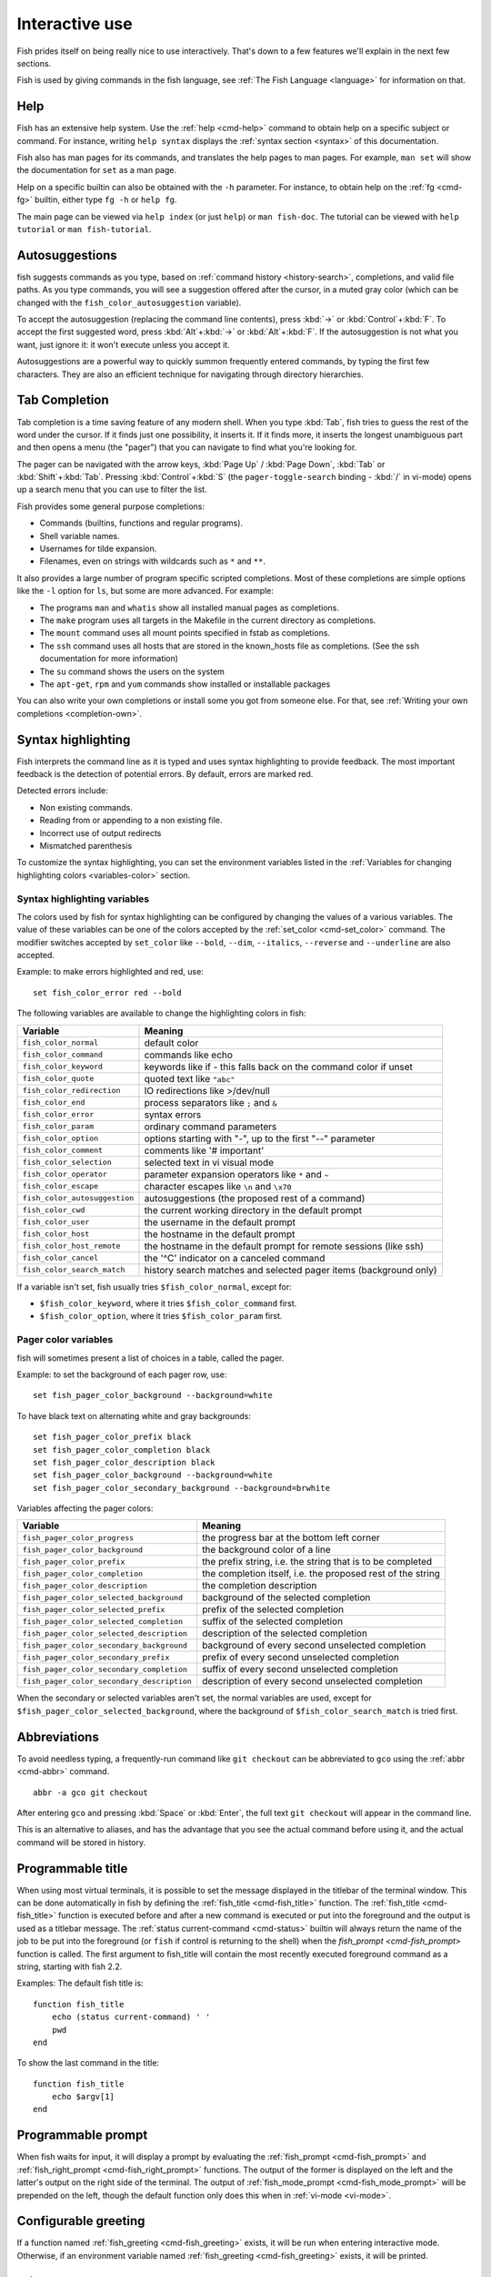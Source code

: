 .. _interactive:

Interactive use
===============

Fish prides itself on being really nice to use interactively. That's down to a few features we'll explain in the next few sections.

Fish is used by giving commands in the fish language, see :ref:`The Fish Language <language>` for information on that.

Help
----

Fish has an extensive help system. Use the :ref:`help <cmd-help>` command to obtain help on a specific subject or command. For instance, writing ``help syntax`` displays the :ref:`syntax section <syntax>` of this documentation.

Fish also has man pages for its commands, and translates the help pages to man pages. For example, ``man set`` will show the documentation for ``set`` as a man page.

Help on a specific builtin can also be obtained with the ``-h`` parameter. For instance, to obtain help on the :ref:`fg <cmd-fg>` builtin, either type ``fg -h`` or ``help fg``.

The main page can be viewed via ``help index`` (or just ``help``) or ``man fish-doc``. The tutorial can be viewed with ``help tutorial`` or ``man fish-tutorial``.

.. _autosuggestions:

Autosuggestions
---------------

fish suggests commands as you type, based on :ref:`command history <history-search>`, completions, and valid file paths. As you type commands, you will see a suggestion offered after the cursor, in a muted gray color (which can be changed with the ``fish_color_autosuggestion`` variable).

To accept the autosuggestion (replacing the command line contents), press :kbd:`→` or :kbd:`Control`\ +\ :kbd:`F`. To accept the first suggested word, press :kbd:`Alt`\ +\ :kbd:`→` or :kbd:`Alt`\ +\ :kbd:`F`. If the autosuggestion is not what you want, just ignore it: it won't execute unless you accept it.

Autosuggestions are a powerful way to quickly summon frequently entered commands, by typing the first few characters. They are also an efficient technique for navigating through directory hierarchies.


.. _tab-completion:

Tab Completion
--------------

Tab completion is a time saving feature of any modern shell. When you type :kbd:`Tab`, fish tries to guess the rest of the word under the cursor. If it finds just one possibility, it inserts it. If it finds more, it inserts the longest unambiguous part and then opens a menu (the "pager") that you can navigate to find what you're looking for.

The pager can be navigated with the arrow keys, :kbd:`Page Up` / :kbd:`Page Down`, :kbd:`Tab` or :kbd:`Shift`\ +\ :kbd:`Tab`. Pressing :kbd:`Control`\ +\ :kbd:`S` (the ``pager-toggle-search`` binding - :kbd:`/` in vi-mode) opens up a search menu that you can use to filter the list.

Fish provides some general purpose completions:

- Commands (builtins, functions and regular programs).

- Shell variable names.

- Usernames for tilde expansion.

- Filenames, even on strings with wildcards such as ``*`` and ``**``.

It also provides a large number of program specific scripted completions. Most of these completions are simple options like the ``-l`` option for ``ls``, but some are more advanced. For example:

- The programs ``man`` and ``whatis`` show all installed manual pages as completions.

- The ``make`` program uses all targets in the Makefile in the current directory as completions.

- The ``mount`` command uses all mount points specified in fstab as completions.

- The ``ssh`` command uses all hosts that are stored in the known_hosts file as completions. (See the ssh documentation for more information)

- The ``su`` command shows the users on the system

- The ``apt-get``, ``rpm`` and ``yum`` commands show installed or installable packages

You can also write your own completions or install some you got from someone else. For that, see :ref:`Writing your own completions <completion-own>`.

.. _color:

Syntax highlighting
-------------------

Fish interprets the command line as it is typed and uses syntax highlighting to provide feedback. The most important feedback is the detection of potential errors. By default, errors are marked red.

Detected errors include:

- Non existing commands.
- Reading from or appending to a non existing file.
- Incorrect use of output redirects
- Mismatched parenthesis

To customize the syntax highlighting, you can set the environment variables listed in the :ref:`Variables for changing highlighting colors <variables-color>` section.

.. _variables-color:

Syntax highlighting variables
^^^^^^^^^^^^^^^^^^^^^^^^^^^^^

The colors used by fish for syntax highlighting can be configured by changing the values of a various variables. The value of these variables can be one of the colors accepted by the :ref:`set_color <cmd-set_color>` command. The modifier switches accepted by ``set_color`` like ``--bold``, ``--dim``, ``--italics``, ``--reverse`` and ``--underline`` are also accepted.


Example: to make errors highlighted and red, use::

    set fish_color_error red --bold


The following variables are available to change the highlighting colors in fish:

==========================================                 =====================================================================
Variable                                                   Meaning
==========================================                 =====================================================================
``fish_color_normal``                                      default color
``fish_color_command``                                     commands like echo
``fish_color_keyword``                                     keywords like if - this falls back on the command color if unset
``fish_color_quote``                                       quoted text like ``"abc"``
``fish_color_redirection``                                 IO redirections like >/dev/null
``fish_color_end``                                         process separators like ``;`` and ``&``
``fish_color_error``                                       syntax errors
``fish_color_param``                                       ordinary command parameters
``fish_color_option``                                      options starting with "-", up to the first "--" parameter
``fish_color_comment``                                     comments like '# important'
``fish_color_selection``                                   selected text in vi visual mode
``fish_color_operator``                                    parameter expansion operators like ``*`` and ``~``
``fish_color_escape``                                      character escapes like ``\n`` and ``\x70``
``fish_color_autosuggestion``                              autosuggestions (the proposed rest of a command)
``fish_color_cwd``                                         the current working directory in the default prompt
``fish_color_user``                                        the username in the default prompt
``fish_color_host``                                        the hostname in the default prompt
``fish_color_host_remote``                                 the hostname in the default prompt for remote sessions (like ssh)
``fish_color_cancel``                                      the '^C' indicator on a canceled command
``fish_color_search_match``                                history search matches and selected pager items (background only)
==========================================                 =====================================================================

If a variable isn't set, fish usually tries ``$fish_color_normal``, except for:

- ``$fish_color_keyword``, where it tries ``$fish_color_command`` first.
- ``$fish_color_option``, where it tries ``$fish_color_param`` first.

.. _variables-color-pager:

Pager color variables
^^^^^^^^^^^^^^^^^^^^^^^

fish will sometimes present a list of choices in a table, called the pager.

Example: to set the background of each pager row, use::

    set fish_pager_color_background --background=white

To have black text on alternating white and gray backgrounds::

    set fish_pager_color_prefix black
    set fish_pager_color_completion black
    set fish_pager_color_description black
    set fish_pager_color_background --background=white
    set fish_pager_color_secondary_background --background=brwhite

Variables affecting the pager colors:

==========================================                 ===========================================================
Variable                                                   Meaning
==========================================                 ===========================================================
``fish_pager_color_progress``                              the progress bar at the bottom left corner
``fish_pager_color_background``                            the background color of a line
``fish_pager_color_prefix``                                the prefix string, i.e. the string that is to be completed
``fish_pager_color_completion``                            the completion itself, i.e. the proposed rest of the string
``fish_pager_color_description``                           the completion description
``fish_pager_color_selected_background``                   background of the selected completion
``fish_pager_color_selected_prefix``                       prefix of the selected completion
``fish_pager_color_selected_completion``                   suffix of the selected completion
``fish_pager_color_selected_description``                  description of the selected completion
``fish_pager_color_secondary_background``                  background of every second unselected completion
``fish_pager_color_secondary_prefix``                      prefix of every second unselected completion
``fish_pager_color_secondary_completion``                  suffix of every second unselected completion
``fish_pager_color_secondary_description``                 description of every second unselected completion
==========================================                 ===========================================================

When the secondary or selected variables aren't set, the normal variables are used, except for ``$fish_pager_color_selected_background``, where the background of ``$fish_color_search_match`` is tried first.

.. _abbreviations:

Abbreviations
-------------

To avoid needless typing, a frequently-run command like ``git checkout`` can be abbreviated to ``gco`` using the :ref:`abbr <cmd-abbr>` command.

::

  abbr -a gco git checkout

After entering ``gco`` and pressing :kbd:`Space` or :kbd:`Enter`, the full text ``git checkout`` will appear in the command line.

This is an alternative to aliases, and has the advantage that you see the actual command before using it, and the actual command will be stored in history.

.. _title:

Programmable title
------------------

When using most virtual terminals, it is possible to set the message displayed in the titlebar of the terminal window. This can be done automatically in fish by defining the :ref:`fish_title <cmd-fish_title>` function. The :ref:`fish_title <cmd-fish_title>` function is executed before and after a new command is executed or put into the foreground and the output is used as a titlebar message. The :ref:`status current-command <cmd-status>` builtin will always return the name of the job to be put into the foreground (or ``fish`` if control is returning to the shell) when the `fish_prompt <cmd-fish_prompt>` function is called. The first argument to fish_title will contain the most recently executed foreground command as a string, starting with fish 2.2.

Examples:
The default fish title is::


    function fish_title
        echo (status current-command) ' '
        pwd
    end

To show the last command in the title::

    function fish_title
        echo $argv[1]
    end

.. _prompt:

Programmable prompt
-------------------

When fish waits for input, it will display a prompt by evaluating the :ref:`fish_prompt <cmd-fish_prompt>` and :ref:`fish_right_prompt <cmd-fish_right_prompt>` functions. The output of the former is displayed on the left and the latter's output on the right side of the terminal. The output of :ref:`fish_mode_prompt <cmd-fish_mode_prompt>` will be prepended on the left, though the default function only does this when in :ref:`vi-mode <vi-mode>`.

.. _greeting:

Configurable greeting
---------------------

If a function named :ref:`fish_greeting <cmd-fish_greeting>` exists, it will be run when entering interactive mode. Otherwise, if an environment variable named :ref:`fish_greeting <cmd-fish_greeting>` exists, it will be printed.

.. _private-mode:

Private mode
-------------

If ``$fish_private_mode`` is set to a non-empty value, commands will not be written to the history file on disk.

You can also launch with ``fish --private`` (or ``fish -P`` for short). This both hides old history and prevents writing history to disk. This is useful to avoid leaking personal information (e.g. for screencasts) or when dealing with sensitive information.

You can query the variable ``fish_private_mode`` (``if test -n "$fish_private_mode" ...``) if you would like to respect the user's wish for privacy and alter the behavior of your own fish scripts.

.. _editor:

Command line editor
-------------------

The fish editor features copy and paste, a :ref:`searchable history <history-search>` and many editor functions that can be bound to special keyboard shortcuts.

Like bash and other shells, fish includes two sets of keyboard shortcuts (or key bindings): one inspired by the Emacs text editor, and one by the Vi text editor. The default editing mode is Emacs. You can switch to Vi mode by running ``fish_vi_key_bindings`` and switch back with ``fish_default_key_bindings``. You can also make your own key bindings by creating a function and setting the ``fish_key_bindings`` variable to its name. For example::


    function fish_hybrid_key_bindings --description \
    "Vi-style bindings that inherit emacs-style bindings in all modes"
        for mode in default insert visual
            fish_default_key_bindings -M $mode
        end
        fish_vi_key_bindings --no-erase
    end
    set -g fish_key_bindings fish_hybrid_key_bindings

While the key bindings included with fish include many of the shortcuts popular from the respective text editors, they are not a complete implementation. They include a shortcut to open the current command line in your preferred editor (:kbd:`Alt`\ +\ :kbd:`E` by default) if you need the full power of your editor.

.. _shared-binds:

Shared bindings
---------------

Some bindings are common across Emacs and Vi mode, because they aren't text editing bindings, or because what Vi/Vim does for a particular key doesn't make sense for a shell.

- :kbd:`Tab` :ref:`completes <tab-completion>` the current token. :kbd:`Shift`\ +\ :kbd:`Tab` completes the current token and starts the pager's search mode.

- :kbd:`←` (Left) and :kbd:`→` (Right) move the cursor left or right by one character. If the cursor is already at the end of the line, and an autosuggestion is available, :kbd:`→` accepts the autosuggestion.

- :kbd:`Enter` executes the current commandline or inserts a newline if it's not complete yet (e.g. a ``)`` or ``end`` is missing).

- :kbd:`Alt`\ +\ :kbd:`Enter` inserts a newline at the cursor position.

- :kbd:`Alt`\ +\ :kbd:`←` and :kbd:`Alt`\ +\ :kbd:`→` move the cursor one word left or right (to the next space or punctuation mark), or moves forward/backward in the directory history if the command line is empty. If the cursor is already at the end of the line, and an autosuggestion is available, :kbd:`Alt`\ +\ :kbd:`→` (or :kbd:`Alt`\ +\ :kbd:`F`) accepts the first word in the suggestion.

- :kbd:`Control`\ +\ :kbd:`←` and :kbd:`Control`\ +\ :kbd:`→` move the cursor one word left or right. These accept one word of the autosuggestion - the part they'd move over.

- :kbd:`Shift`\ +\ :kbd:`←` and :kbd:`Shift`\ +\ :kbd:`→` move the cursor one word left or right, without stopping on punctuation. These accept one big word of the autosuggestion.

- :kbd:`↑` (Up) and :kbd:`↓` (Down) (or :kbd:`Control`\ +\ :kbd:`P` and :kbd:`Control`\ +\ :kbd:`N` for emacs aficionados) search the command history for the previous/next command containing the string that was specified on the commandline before the search was started. If the commandline was empty when the search started, all commands match. See the :ref:`history <history-search>` section for more information on history searching.

- :kbd:`Alt`\ +\ :kbd:`↑` and :kbd:`Alt`\ +\ :kbd:`↓` search the command history for the previous/next token containing the token under the cursor before the search was started. If the commandline was not on a token when the search started, all tokens match. See the :ref:`history <history-search>` section for more information on history searching.

- :kbd:`Control`\ +\ :kbd:`C` cancels the entire line.

- :kbd:`Control`\ +\ :kbd:`D` delete one character to the right of the cursor. If the command line is empty, :kbd:`Control`\ +\ :kbd:`D` will exit fish.

- :kbd:`Control`\ +\ :kbd:`U` moves contents from the beginning of line to the cursor to the :ref:`killring <killring>`.

- :kbd:`Control`\ +\ :kbd:`L` clears and repaints the screen.

- :kbd:`Control`\ +\ :kbd:`R` searches the history if there is something in the commandline. This is mainly to ease the transition from other shells, where ctrl+r initiates the history search.

- :kbd:`Control`\ +\ :kbd:`W` moves the previous path component (everything up to the previous "/", ":" or "@") to the :ref:`killring`.

- :kbd:`Control`\ +\ :kbd:`X` copies the current buffer to the system's clipboard, :kbd:`Control`\ +\ :kbd:`V` inserts the clipboard contents.

- :kbd:`Alt`\ +\ :kbd:`D` moves the next word to the :ref:`killring`.

- :kbd:`Alt`\ +\ :kbd:`H` (or :kbd:`F1`) shows the manual page for the current command, if one exists.

- :kbd:`Alt`\ +\ :kbd:`L` lists the contents of the current directory, unless the cursor is over a directory argument, in which case the contents of that directory will be listed.

- :kbd:`Alt`\ +\ :kbd:`O` opens the file at the cursor in a pager.

- :kbd:`Alt`\ +\ :kbd:`P` adds the string ``&| less;`` to the end of the job under the cursor. The result is that the output of the command will be paged.

- :kbd:`Alt`\ +\ :kbd:`W` prints a short description of the command under the cursor.

- :kbd:`Alt`\ +\ :kbd:`E` edit the current command line in an external editor. The editor is chosen from the first available of the ``$VISUAL`` or ``$EDITOR`` variables.

- :kbd:`Alt`\ +\ :kbd:`V` Same as :kbd:`Alt`\ +\ :kbd:`E`.

- :kbd:`Alt`\ +\ :kbd:`S` Prepends ``sudo`` to the current commandline. If the commandline is empty, prepend ``sudo`` to the last commandline.

- :kbd:`Control`\ +\ :kbd:`Space` Inserts a space without expanding an :ref:`abbreviation <abbreviations>`. For vi-mode this only applies to insert-mode.

.. _emacs-mode:

Emacs mode commands
-------------------

To enable emacs mode, use ``fish_default_key_bindings``. This is also the default.

- :kbd:`Home` or :kbd:`Control`\ +\ :kbd:`A` moves the cursor to the beginning of the line.

- :kbd:`End` or :kbd:`Control`\ +\ :kbd:`E` moves to the end of line. If the cursor is already at the end of the line, and an autosuggestion is available, :kbd:`End` or :kbd:`Control`\ +\ :kbd:`E` accepts the autosuggestion.

- :kbd:`Control`\ +\ :kbd:`B`, :kbd:`Control`\ +\ :kbd:`F` move the cursor one character left or right or accept the autosuggestion just like the :kbd:`←` (Left) and :kbd:`→` (Right) shared bindings (which are available as well).

- :kbd:`Control`\ +\ :kbd:`N`, :kbd:`Control`\ +\ :kbd:`P` move the cursor up/down or through history, like the up and down arrow shared bindings.

- :kbd:`Delete` or :kbd:`Backspace` removes one character forwards or backwards respectively.

- :kbd:`Control`\ +\ :kbd:`K` moves contents from the cursor to the end of line to the :ref:`killring`.

- :kbd:`Alt`\ +\ :kbd:`C` capitalizes the current word.

- :kbd:`Alt`\ +\ :kbd:`U` makes the current word uppercase.

- :kbd:`Control`\ +\ :kbd:`T` transposes the last two characters.

- :kbd:`Alt`\ +\ :kbd:`T` transposes the last two words.

- :kbd:`Control`\ +\ :kbd:`Z`, :kbd:`Control`\ +\ :kbd:`_` (:kbd:`Control`\ +\ :kbd:`/` on some terminals) undo the most recent edit of the line.

- :kbd:`Alt`\ +\ :kbd:`/` reverts the most recent undo.


You can change these key bindings using the :ref:`bind <cmd-bind>` builtin.


.. _vi-mode:

Vi mode commands
----------------

Vi mode allows for the use of Vi-like commands at the prompt. Initially, :ref:`insert mode <vi-mode-insert>` is active. :kbd:`Escape` enters :ref:`command mode <vi-mode-command>`. The commands available in command, insert and visual mode are described below. Vi mode shares :ref:`some bindings <shared-binds>` with :ref:`Emacs mode <emacs-mode>`.

To enable vi mode, use ``fish_vi_key_bindings``.

It is also possible to add all emacs-mode bindings to vi-mode by using something like::


    function fish_user_key_bindings
        # Execute this once per mode that emacs bindings should be used in
        fish_default_key_bindings -M insert

        # Then execute the vi-bindings so they take precedence when there's a conflict.
        # Without --no-erase fish_vi_key_bindings will default to
        # resetting all bindings.
        # The argument specifies the initial mode (insert, "default" or visual).
        fish_vi_key_bindings --no-erase insert
    end


When in vi-mode, the :ref:`fish_mode_prompt <cmd-fish_mode_prompt>` function will display a mode indicator to the left of the prompt. To disable this feature, override it with an empty function. To display the mode elsewhere (like in your right prompt), use the output of the ``fish_default_mode_prompt`` function.

When a binding switches the mode, it will repaint the mode-prompt if it exists, and the rest of the prompt only if it doesn't. So if you want a mode-indicator in your ``fish_prompt``, you need to erase ``fish_mode_prompt`` e.g. by adding an empty file at ``~/.config/fish/functions/fish_mode_prompt.fish``. (Bindings that change the mode are supposed to call the `repaint-mode` bind function, see :ref:`bind <cmd-bind>`)

The ``fish_vi_cursor`` function will be used to change the cursor's shape depending on the mode in supported terminals. The following snippet can be used to manually configure cursors after enabling vi-mode::

   # Emulates vim's cursor shape behavior
   # Set the normal and visual mode cursors to a block
   set fish_cursor_default block
   # Set the insert mode cursor to a line
   set fish_cursor_insert line
   # Set the replace mode cursor to an underscore
   set fish_cursor_replace_one underscore
   # The following variable can be used to configure cursor shape in
   # visual mode, but due to fish_cursor_default, is redundant here
   set fish_cursor_visual block

Additionally, ``blink`` can be added after each of the cursor shape parameters to set a blinking cursor in the specified shape.

If the cursor shape does not appear to be changing after setting the above variables, it's likely your terminal emulator does not support the capabilities necessary to do this. It may also be the case, however, that ``fish_vi_cursor`` has not detected your terminal's features correctly (for example, if you are using ``tmux``). If this is the case, you can force ``fish_vi_cursor`` to set the cursor shape by setting ``$fish_vi_force_cursor`` in ``config.fish``. You'll have to restart fish for any changes to take effect. If cursor shape setting remains broken after this, it's almost certainly an issue with your terminal emulator, and not fish.

.. _vi-mode-command:

Command mode
^^^^^^^^^^^^

Command mode is also known as normal mode.

- :kbd:`H` moves the cursor left.

- :kbd:`L` moves the cursor right.

- :kbd:`I` enters :ref:`insert mode <vi-mode-insert>` at the current cursor position.

- :kbd:`V` enters :ref:`visual mode <vi-mode-visual>` at the current cursor position.

- :kbd:`A` enters :ref:`insert mode <vi-mode-insert>` after the current cursor position.

- :kbd:`Shift`\ +\ :kbd:`A` enters :ref:`insert mode <vi-mode-insert>` at the end of the line.

- :kbd:`0` (zero) moves the cursor to beginning of line (remaining in command mode).

- :kbd:`D`\ +\ :kbd:`D` deletes the current line and moves it to the :ref:`killring`.

- :kbd:`Shift`\ +\ :kbd:`D` deletes text after the current cursor position and moves it to the :ref:`killring`.

- :kbd:`P` pastes text from the :ref:`killring`.

- :kbd:`U` search history backwards.

- :kbd:`[` and :kbd:`]` search the command history for the previous/next token containing the token under the cursor before the search was started. See the :ref:`history <history-search>` section for more information on history searching.

- :kbd:`Backspace` moves the cursor left.

.. _vi-mode-insert:

Insert mode
^^^^^^^^^^^

- :kbd:`Escape` enters :ref:`command mode <vi-mode-command>`.

- :kbd:`Backspace` removes one character to the left.

.. _vi-mode-visual:

Visual mode
^^^^^^^^^^^

- :kbd:`←` (Left) and :kbd:`→` (Right) extend the selection backward/forward by one character.

- :kbd:`B` and :kbd:`W` extend the selection backward/forward by one word.

- :kbd:`D` and :kbd:`X` move the selection to the :ref:`killring` and enter :ref:`command mode <vi-mode-command>`.

- :kbd:`Escape` and :kbd:`Control`\ +\ :kbd:`C` enter :ref:`command mode <vi-mode-command>`.

- :kbd:`c` and :kbd:`s` remove the selection and switch to insert mode

- :kbd:`d` and :kbd:`x` remove the selection and switch to normal mode

- :kbd:`X` removes the entire line and switches to normal mode

- :kbd:`y` copies the selection and switches to normal mode

- :kbd:`~` toggles the case (upper/lower) on the selection and switches to normal mode

- :kbd:`"*y` copies the selection to the clipboard and switches to normal mode

.. _custom-binds:

Custom bindings
---------------

In addition to the standard bindings listed here, you can also define your own with :ref:`bind <cmd-bind>`::

  # Just clear the commandline on control-c
  bind \cc 'commandline -r ""'

Put ``bind`` statements into :ref:`config.fish <configuration>` or a function called ``fish_user_key_bindings``.

The key sequence (the ``\cc``) here depends on your setup, in particular the terminal. To find out what the terminal sends use :ref:`fish_key_reader <cmd-fish_key_reader>`::

  > fish_key_reader # pressing control-c
  Press a key:
              hex:    3  char: \cC
  Press [ctrl-C] again to exit
  bind \cC 'do something'

  > fish_key_reader # pressing the right-arrow
  Press a key:
              hex:   1B  char: \c[  (or \e)
  (  0.077 ms)  hex:   5B  char: [
  (  0.037 ms)  hex:   43  char: C
  bind \e\[C 'do something'

Note that some key combinations are indistinguishable or unbindable. For instance control-i *is the same* as the tab key. This is a terminal limitation that fish can't do anything about.

Also, :kbd:`Escape` is the same thing as :kbd:`Alt` in a terminal. To distinguish between pressing :kbd:`Escape` and then another key, and pressing :kbd:`Alt` and that key (or an escape sequence the key sends), fish waits for a certain time after seeing an escape character. This is configurable via the ``fish_escape_delay_ms`` variable.

If you want to be able to press :kbd:`Escape` and then a character and have it count as :kbd:`Alt`\ +\ that character, set it to a higher value, e.g.::

  set -g fish_escape_delay_ms 100

.. _killring:

Copy and paste (Kill Ring)
--------------------------

Fish uses an Emacs-style kill ring for copy and paste functionality. For example, use :kbd:`Control`\ +\ :kbd:`K` (`kill-line`) to cut from the current cursor position to the end of the line. The string that is cut (a.k.a. killed in emacs-ese) is inserted into a list of kills, called the kill ring. To paste the latest value from the kill ring (emacs calls this "yanking") use :kbd:`Control`\ +\ :kbd:`Y` (the ``yank`` input function). After pasting, use :kbd:`Alt`\ +\ :kbd:`Y` (``yank-pop``) to rotate to the previous kill.

Copy and paste from outside are also supported, both via the :kbd:`Control`\ +\ :kbd:`X` / :kbd:`Control`\ +\ :kbd:`V` bindings (the ``fish_clipboard_copy`` and ``fish_clipboard_paste`` functions [#]_) and via the terminal's paste function, for which fish enables "Bracketed Paste Mode", so it can tell a paste from manually entered text.
In addition, when pasting inside single quotes, pasted single quotes and backslashes are automatically escaped so that the result can be used as a single token simply by closing the quote after.
Kill ring entries are stored in ``fish_killring`` variable.

.. [#] These rely on external tools. Currently xsel, xclip, wl-copy/wl-paste and pbcopy/pbpaste are supported.

.. _multiline:

Multiline editing
-----------------

The fish commandline editor can be used to work on commands that are several lines long. There are three ways to make a command span more than a single line:

- Pressing the :kbd:`Enter` key while a block of commands is unclosed, such as when one or more block commands such as ``for``, ``begin`` or ``if`` do not have a corresponding :ref:`end <cmd-end>` command.

- Pressing :kbd:`Alt`\ +\ :kbd:`Enter` instead of pressing the :kbd:`Enter` key.

- By inserting a backslash (``\``) character before pressing the :kbd:`Enter` key, escaping the newline.

The fish commandline editor works exactly the same in single line mode and in multiline mode. To move between lines use the left and right arrow keys and other such keyboard shortcuts.

.. _history-search:

Searchable command history
--------------------------

After a command has been executed, it is remembered in the history list. Any duplicate history items are automatically removed. By pressing the up and down keys, you can search forwards and backwards in the history. If the current command line is not empty when starting a history search, only the commands containing the string entered into the command line are shown.

By pressing :kbd:`Alt`\ +\ :kbd:`↑` and :kbd:`Alt`\ +\ :kbd:`↓`, a history search is also performed, but instead of searching for a complete commandline, each commandline is broken into separate elements just like it would be before execution, and the history is searched for an element matching that under the cursor.

History searches are case-insensitive unless the search string contains an uppercase character. You can stop a search to edit your search string by pressing :kbd:`Esc` or :kbd:`Page Down`.

Prefixing the commandline with a space will prevent the entire line from being stored in the history. It will still be available for recall until the next command is executed, but will not be stored on disk. This is to allow you to fix misspellings and such.

The command history is stored in the file ``~/.local/share/fish/fish_history`` (or
``$XDG_DATA_HOME/fish/fish_history`` if that variable is set) by default. However, you can set the
``fish_history`` environment variable to change the name of the history session (resulting in a
``<session>_history`` file); both before starting the shell and while the shell is running.

See the :ref:`history <cmd-history>` command for other manipulations.

Examples:

To search for previous entries containing the word 'make', type ``make`` in the console and press the up key.

If the commandline reads ``cd m``, place the cursor over the ``m`` character and press :kbd:`Alt`\ +\ :kbd:`↑` to search for previously typed words containing 'm'.

Navigating directories
----------------------

.. _directory-history:

Navigating directories is usually done with the :ref:`cd <cmd-cd>` command, but fish offers some advanced features as well.

The current working directory can be displayed with the :ref:`pwd <cmd-pwd>` command, or the ``$PWD`` :ref:`special variable <variables-special>`. Usually your prompt already does this.

Directory history
^^^^^^^^^^^^^^^^^

Fish automatically keeps a trail of the recent visited directories with :ref:`cd <cmd-cd>` by storing this history in the ``dirprev`` and ``dirnext`` variables.

Several commands are provided to interact with this directory history:

- :ref:`dirh <cmd-dirh>` prints the history
- :ref:`cdh <cmd-cdh>` displays a prompt to quickly navigate the history
- :ref:`prevd <cmd-prevd>` moves backward through the history. It is bound to :kbd:`Alt`\ +\ :kbd:`←`
- :ref:`nextd <cmd-nextd>` moves forward through the history. It is bound to :kbd:`Alt`\ +\ :kbd:`→`

.. _directory-stack:

Directory stack
^^^^^^^^^^^^^^^

Another set of commands, usually also available in other shells like bash, deal with the directory stack. Stack handling is not automatic and needs explicit calls of the following commands:

- :ref:`dirs <cmd-dirs>` prints the stack
- :ref:`pushd <cmd-pushd>` adds a directory on top of the stack and makes it the current working directory
- :ref:`popd <cmd-popd>` removes the directory on top of the stack and changes the current working directory
